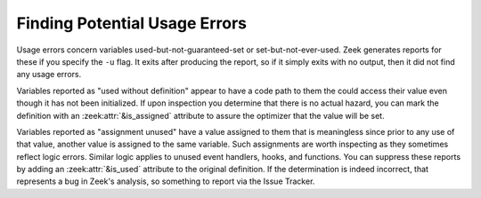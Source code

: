 
.. _script-usage-errors:

==============================
Finding Potential Usage Errors
==============================

Usage errors concern variables used-but-not-guaranteed-set or
set-but-not-ever-used.  Zeek generates reports for these if you specify
the ``-u`` flag.  It exits after producing the report, so if it simply exits
with no output, then it did not find any usage errors.

Variables reported as "used without definition" appear to have a code path
to them the could access their value even though it has not been initialized.
If upon inspection you determine that there is no actual hazard, you can
mark the definition with an :zeek:attr:`&is_assigned` attribute to assure the optimizer
that the value will be set.

Variables reported as "assignment unused" have a value assigned to them
that is meaningless since prior to any use of that value, another value
is assigned to the same variable.  Such assignments are worth inspecting
as they sometimes reflect logic errors.  Similar logic applies to unused
event handlers, hooks, and functions.  You can suppress these reports by
adding an :zeek:attr:`&is_used` attribute to the original definition.  If the
determination is indeed incorrect, that represents a bug in Zeek's analysis,
so something to report via the Issue Tracker.
